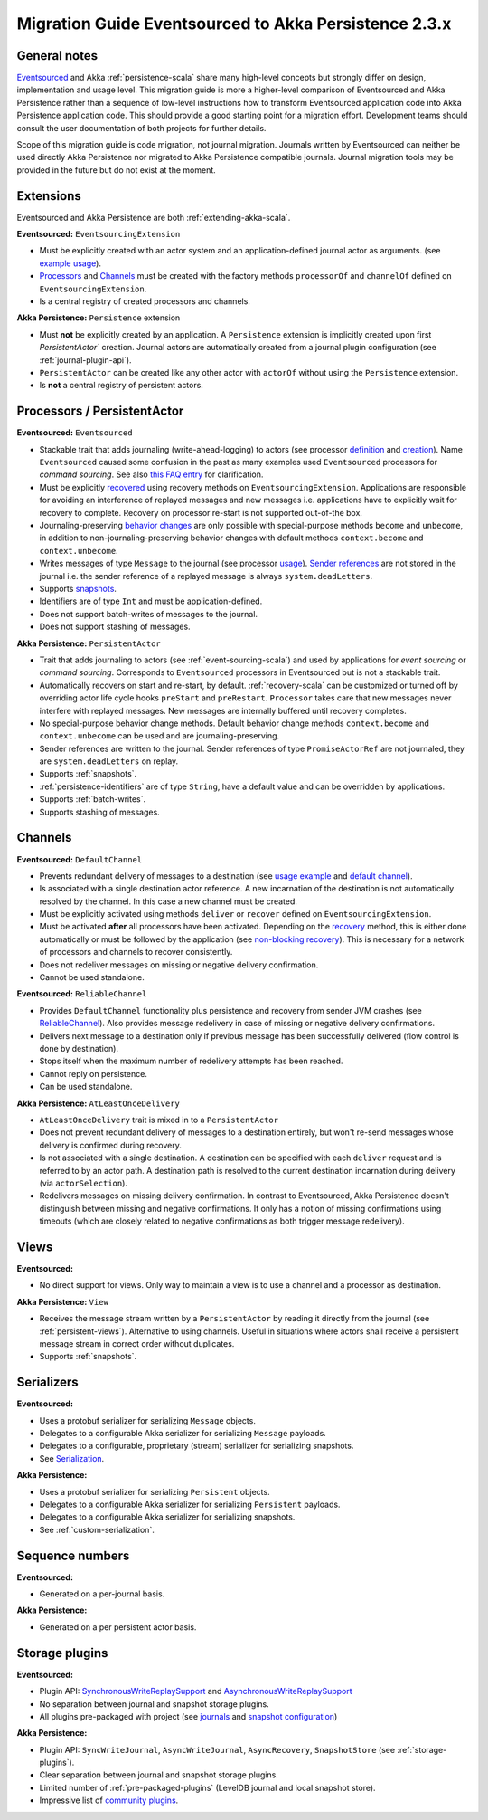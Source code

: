 .. _migration-eventsourced-2.3:

######################################################
Migration Guide Eventsourced to Akka Persistence 2.3.x
######################################################

General notes
=============

`Eventsourced`_ and Akka :ref:`persistence-scala` share many high-level concepts but strongly differ on design,
implementation and usage level. This migration guide is more a higher-level comparison of Eventsourced and Akka
Persistence rather than a sequence of low-level instructions how to transform Eventsourced application code into
Akka Persistence application code. This should provide a good starting point for a migration effort. Development
teams should consult the user documentation of both projects for further details.

.. _Eventsourced: https://github.com/eligosource/eventsourced

Scope of this migration guide is code migration, not journal migration. Journals written by Eventsourced can neither
be used directly Akka Persistence nor migrated to Akka Persistence compatible journals. Journal migration tools may
be provided in the future but do not exist at the moment.

Extensions
==========

Eventsourced and Akka Persistence are both :ref:`extending-akka-scala`.

**Eventsourced:** ``EventsourcingExtension``

- Must be explicitly created with an actor system and an application-defined journal actor as arguments.
  (see `example usage <https://github.com/eligosource/eventsourced#step-1-eventsourcingextension-initialization>`_).
- `Processors <https://github.com/eligosource/eventsourced#processor>`_ and
  `Channels <https://github.com/eligosource/eventsourced#channel>`_
  must be created with the factory methods ``processorOf`` and ``channelOf`` defined on ``EventsourcingExtension``.
- Is a central registry of created processors and channels.

**Akka Persistence:** ``Persistence`` extension

- Must **not** be explicitly created by an application. A ``Persistence`` extension is implicitly created upon first
  `PersistentActor`` creation. Journal actors are automatically created from a journal plugin configuration (see
  :ref:`journal-plugin-api`).
- ``PersistentActor``  can be created like any other actor with ``actorOf`` without using the
  ``Persistence`` extension.
- Is **not** a central registry of persistent actors.

Processors / PersistentActor
============================

**Eventsourced:** ``Eventsourced``

- Stackable trait that adds journaling (write-ahead-logging) to actors (see processor
  `definition <https://github.com/eligosource/eventsourced#step-2-event-sourced-actor-definition>`_ and
  `creation <https://github.com/eligosource/eventsourced#step-3-event-sourced-actor-creation-and-recovery>`_).
  Name ``Eventsourced`` caused some confusion in the past as many examples used ``Eventsourced`` processors
  for *command sourcing*. See also
  `this FAQ entry <https://github.com/eligosource/eventsourced/wiki/FAQ#wiki-event-sourcing-comparison>`_ for
  clarification.
- Must be explicitly `recovered <https://github.com/eligosource/eventsourced#recovery>`_ using recovery methods
  on  ``EventsourcingExtension``. Applications are responsible for avoiding an interference of replayed messages
  and new messages i.e. applications have to explicitly wait for recovery to complete. Recovery on processor
  re-start is not supported out-of-the box.
- Journaling-preserving `behavior changes <https://github.com/eligosource/eventsourced#behavior-changes>`_ are
  only possible with special-purpose methods ``become`` and ``unbecome``, in addition to non-journaling-preserving
  behavior changes with default methods ``context.become`` and ``context.unbecome``.
- Writes messages of type ``Message`` to the journal (see processor
  `usage <https://github.com/eligosource/eventsourced#step-4-event-sourced-actor-usage>`_).
  `Sender references <https://github.com/eligosource/eventsourced#sender-references>`_
  are not stored in the journal i.e. the sender reference of a replayed message is always ``system.deadLetters``.
- Supports `snapshots <https://github.com/eligosource/eventsourced#snapshots>`_.
- Identifiers are of type ``Int`` and must be application-defined.
- Does not support batch-writes of messages to the journal.
- Does not support stashing of messages.

**Akka Persistence:** ``PersistentActor``

- Trait that adds journaling to actors (see :ref:`event-sourcing-scala`) and used by applications for
  *event sourcing* or *command sourcing*. Corresponds to ``Eventsourced`` processors in Eventsourced but is not a stackable trait.
- Automatically recovers on start and re-start, by default. :ref:`recovery-scala` can be customized or turned off by
  overriding actor life cycle hooks ``preStart`` and ``preRestart``. ``Processor`` takes care that new messages
  never interfere with replayed messages. New messages are internally buffered until recovery completes.
- No special-purpose behavior change methods. Default behavior change methods ``context.become`` and
  ``context.unbecome`` can be used and are journaling-preserving.
- Sender references are written to the journal. Sender references of type ``PromiseActorRef`` are
  not journaled, they are ``system.deadLetters`` on replay.
- Supports :ref:`snapshots`.
- :ref:`persistence-identifiers` are of type ``String``, have a default value and can be overridden by applications.
- Supports :ref:`batch-writes`.
- Supports stashing of messages.

Channels
========

**Eventsourced:** ``DefaultChannel``

- Prevents redundant delivery of messages to a destination (see
  `usage example <https://github.com/eligosource/eventsourced#step-5-channel-usage>`_ and
  `default channel <https://github.com/eligosource/eventsourced#defaultchannel>`_).
- Is associated with a single destination actor reference. A new incarnation of the destination is not automatically
  resolved by the channel. In this case a new channel must be created.
- Must be explicitly activated using methods ``deliver`` or ``recover`` defined on ``EventsourcingExtension``.
- Must be activated **after** all processors have been activated. Depending on the
  `recovery <https://github.com/eligosource/eventsourced#recovery>`_ method, this is either done automatically or must
  be followed by the application (see `non-blocking recovery <https://github.com/eligosource/eventsourced#non-blocking-recovery>`_).
  This is necessary for a network of processors and channels to recover consistently.
- Does not redeliver messages on missing or negative delivery confirmation.
- Cannot be used standalone.

**Eventsourced:** ``ReliableChannel``

- Provides ``DefaultChannel`` functionality plus persistence and recovery from sender JVM crashes (see `ReliableChannel
  <https://github.com/eligosource/eventsourced#reliablechannel>`_). Also provides message redelivery in case of missing
  or negative delivery confirmations.
- Delivers next message to a destination only if previous message has been successfully delivered (flow control is
  done by destination).
- Stops itself when the maximum number of redelivery attempts has been reached.
- Cannot reply on persistence.
- Can be used standalone.

**Akka Persistence:** ``AtLeastOnceDelivery``

- ``AtLeastOnceDelivery`` trait is mixed in to a ``PersistentActor``
- Does not prevent redundant delivery of messages to a destination entirely, but won't re-send messages whose delivery
  is confirmed during recovery.
- Is not associated with a single destination. A destination can be specified with each ``deliver`` request and is
  referred to by an actor path. A destination path is resolved to the current destination incarnation during delivery
  (via ``actorSelection``).
- Redelivers messages on missing delivery confirmation. In contrast to Eventsourced, Akka
  Persistence doesn't distinguish between missing and negative confirmations. It only has a notion of missing
  confirmations using timeouts (which are closely related to negative confirmations as both trigger message
  redelivery).

Views
=====

**Eventsourced:**

- No direct support for views. Only way to maintain a view is to use a channel and a processor as destination.

**Akka Persistence:** ``View``

- Receives the message stream written by a ``PersistentActor`` by reading it directly from the
  journal (see :ref:`persistent-views`). Alternative to using channels. Useful in situations where actors shall receive a
  persistent message stream in correct order without duplicates.
- Supports :ref:`snapshots`.

Serializers
===========

**Eventsourced:**

- Uses a protobuf serializer for serializing ``Message`` objects.
- Delegates to a configurable Akka serializer for serializing ``Message`` payloads.
- Delegates to a configurable, proprietary (stream) serializer for serializing snapshots.
- See `Serialization <https://github.com/eligosource/eventsourced#serialization>`_.

**Akka Persistence:**

- Uses a protobuf serializer for serializing ``Persistent`` objects.
- Delegates to a configurable Akka serializer for serializing ``Persistent`` payloads.
- Delegates to a configurable Akka serializer for serializing snapshots.
- See :ref:`custom-serialization`.

Sequence numbers
================

**Eventsourced:**

- Generated on a per-journal basis.

**Akka Persistence:**

- Generated on a per persistent actor basis.

Storage plugins
===============

**Eventsourced:**

- Plugin API:
  `SynchronousWriteReplaySupport <http://eligosource.github.io/eventsourced/api/snapshot/#org.eligosource.eventsourced.journal.common.support.SynchronousWriteReplaySupport>`_ and
  `AsynchronousWriteReplaySupport <http://eligosource.github.io/eventsourced/api/snapshot/#org.eligosource.eventsourced.journal.common.support.AsynchronousWriteReplaySupport>`_
- No separation between journal and snapshot storage plugins.
- All plugins pre-packaged with project (see `journals <https://github.com/eligosource/eventsourced#journals>`_ and
  `snapshot configuration <https://github.com/eligosource/eventsourced#configuration>`_)

**Akka Persistence:**

- Plugin API: ``SyncWriteJournal``, ``AsyncWriteJournal``, ``AsyncRecovery``, ``SnapshotStore``
  (see :ref:`storage-plugins`).
- Clear separation between journal and snapshot storage plugins.
- Limited number of :ref:`pre-packaged-plugins` (LevelDB journal and local snapshot store).
- Impressive list of `community plugins <http://akka.io/community/>`_.
